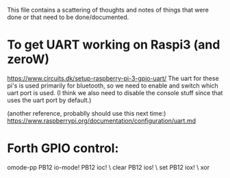 
This file contains a scattering of thoughts and notes of things that were
done or that need to be done/documented.



* To get UART working on Raspi3 (and zeroW)
  https://www.circuits.dk/setup-raspberry-pi-3-gpio-uart/
  The uart for these pi's is used primarily for bluetooth, so we need to enable and switch which uart port is used. (I think we also need to disable the console stuff since that uses the uart port by default.)

  (another reference, probablly should use this next time:)
  https://www.raspberrypi.org/documentation/configuration/uart.md




* Forth GPIO control:
  omode-pp PB12 io-mode!
  PB12 ioc! \ clear
  PB12 ios! \ set
  PB12 iox! \ xor
